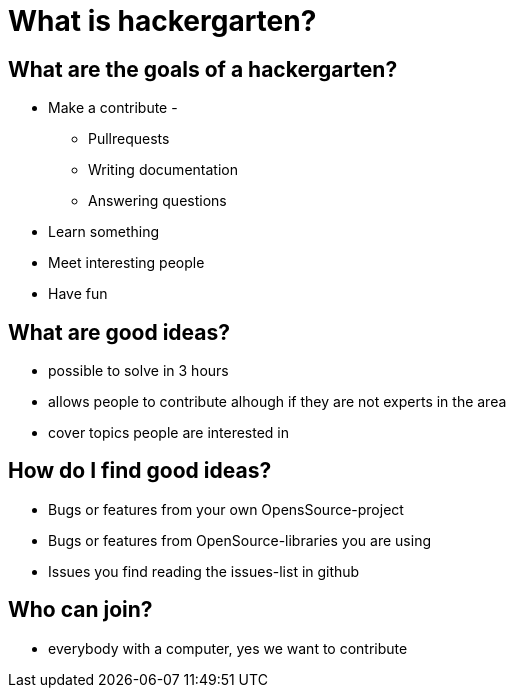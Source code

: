 = What is hackergarten?

== What are the goals of a hackergarten?

* Make a contribute - 
** Pullrequests
** Writing documentation
** Answering questions
* Learn something
* Meet interesting people
* Have fun

== What are good ideas?

* possible to solve in 3 hours
* allows people to contribute alhough if they are not experts in the area
* cover topics people are interested in 

== How do I find good ideas?

* Bugs or features from your own OpensSource-project
* Bugs or features from OpenSource-libraries you are using
* Issues you find reading the issues-list in github

== Who can join?

* everybody with a computer, yes we want to contribute
